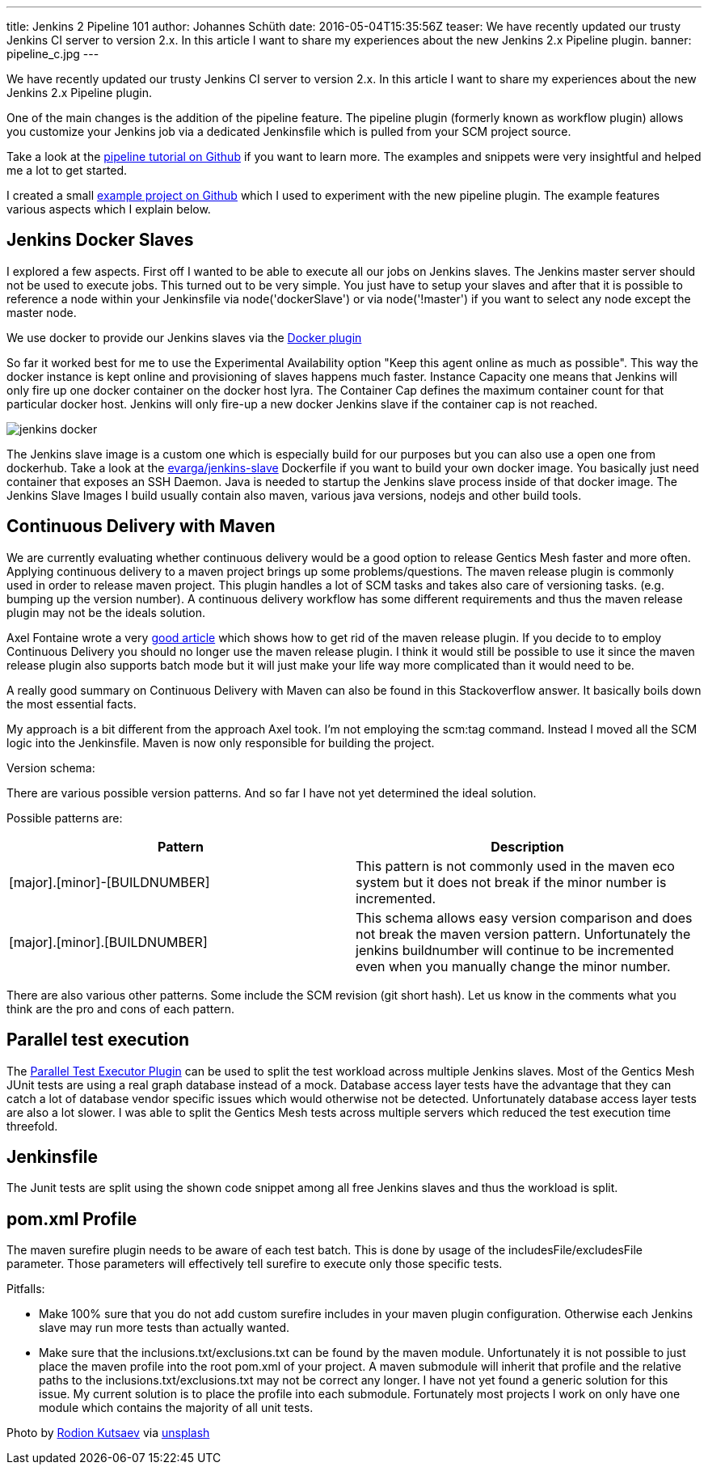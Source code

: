 ---
title: Jenkins 2 Pipeline 101
author: Johannes Schüth
date: 2016-05-04T15:35:56Z
teaser: We have recently updated our trusty Jenkins CI server to version 2.x. In this article I want to share my experiences about the new Jenkins 2.x Pipeline plugin.
banner: pipeline_c.jpg
---

We have recently updated our trusty Jenkins CI server to version 2.x. In this article I want to share my experiences about the new Jenkins 2.x Pipeline plugin.

One of the main changes is the addition of the pipeline feature. The pipeline plugin (formerly known as workflow plugin) allows you customize your Jenkins job via a dedicated Jenkinsfile which is pulled from your SCM project source.

Take a look at the link:https://github.com/jenkinsci/pipeline-plugin/blob/master/TUTORIAL.md[pipeline tutorial on Github] if you want to learn more. The examples and snippets were very insightful and helped me a lot to get started.

I created a small link:https://github.com/Jotschi/maven-release-workflow-test[example project on Github] which I used to experiment with the new pipeline plugin. The example features various aspects which I explain below.

== Jenkins Docker Slaves

I explored a few aspects. First off I wanted to be able to execute all our jobs on Jenkins slaves. The Jenkins master server should not be used to execute jobs. This turned out to be very simple. You just have to setup your slaves and after that it is possible to reference a node within your Jenkinsfile via node('dockerSlave') or via node('!master') if you want to select any node except the master node.

We use docker to provide our Jenkins slaves via the link:https://wiki.jenkins-ci.org/display/JENKINS/Docker+Plugin[Docker plugin]

So far it worked best for me to use the Experimental Availability option "Keep this agent online as much as possible". This way the docker instance is kept online and provisioning of slaves happens much faster. Instance Capacity one means that Jenkins will only fire up one docker container on the docker host lyra. The Container Cap defines the maximum container count for that particular docker host. Jenkins will only fire-up a new docker Jenkins slave if the container cap is not reached.  

[.blogpost-img]
image:jenkins_docker.jpg[title="Jenkins Docker Interface"]

The Jenkins slave image is a custom one which is especially build for our purposes but you can also use a open one from dockerhub. Take a look at the link:https://hub.docker.com/r/evarga/jenkins-slave/~/dockerfile/[evarga/jenkins-slave] Dockerfile if you want to build your own docker image. You basically just need container that exposes an SSH Daemon. Java is needed to startup the Jenkins slave process inside of that docker image. The Jenkins Slave Images I build usually contain also maven, various java versions, nodejs and other build tools.

== Continuous Delivery with Maven

We are currently evaluating whether continuous delivery would be a good option to release Gentics Mesh faster and more often. Applying continuous delivery to a maven project brings up some problems/questions. The maven release plugin is commonly used in order to release maven project. This plugin handles a lot of SCM tasks and takes also care of versioning tasks. (e.g. bumping up the version number). A continuous delivery workflow has some different requirements and thus the maven release plugin may not be the ideals solution.

Axel Fontaine wrote a very link:https://axelfontaine.com/blog/final-nail.html[good article] which shows how to get rid of the maven release plugin. If you decide to to employ Continuous Delivery you should no longer use the maven release plugin. I think it would still be possible to use it since the maven release plugin also supports batch mode but it will just make your life way more complicated than it would need to be.

A really good summary on Continuous Delivery with Maven can also be found in this Stackoverflow answer. It basically boils down the most essential facts. 

My approach is a bit different from the approach Axel took. I'm not employing the scm:tag command. Instead I moved all the SCM logic into the Jenkinsfile. Maven is now only responsible for building the project.

Version schema:

There are various possible version patterns. And so far I have not yet determined the ideal solution.

Possible patterns are:

[options="header"]
|======
| Pattern           | Description
| [major].[minor]-[BUILDNUMBER] | This pattern is not commonly used in the maven eco system but it does not break if the minor number is incremented.

| [major].[minor].[BUILDNUMBER]	| This schema allows easy version comparison and does not break the maven version pattern. Unfortunately the jenkins buildnumber will continue to be incremented even when you manually change the minor number. 
|======

There are also various other patterns. Some include the SCM revision (git short hash). Let us know in the comments what you think are the pro and cons of each pattern.

== Parallel test execution

The link:https://wiki.jenkins-ci.org/display/JENKINS/Parallel+Test+Executor+Plugin[Parallel Test Executor Plugin] can be used to split the test workload across multiple Jenkins slaves. Most of the Gentics Mesh JUnit tests are using a real graph database instead of a mock. Database access layer tests have the advantage that they can catch a lot of database vendor specific issues which would otherwise not be detected. Unfortunately database access layer tests are also a lot slower. I was able to split the Gentics Mesh tests across multiple servers which reduced the test execution time threefold.

== Jenkinsfile

The Junit tests are split using the shown code snippet among all free Jenkins slaves and thus the workload is split.

== pom.xml Profile

The maven surefire plugin needs to be aware of each test batch. This is done by usage of the includesFile/excludesFile parameter. Those parameters will effectively tell surefire to execute only those specific tests.


Pitfalls:

* Make 100% sure that you do not add custom surefire includes in your maven plugin configuration. Otherwise each Jenkins slave may run more tests than actually wanted.

* Make sure that the inclusions.txt/exclusions.txt can be found by the maven module. Unfortunately it is not possible to just place the maven profile into the root pom.xml of your project. A maven submodule will inherit that profile and the relative paths to the inclusions.txt/exclusions.txt may not be correct any longer. 
I have not yet found a generic solution for this issue. My current solution is to place the profile into each submodule. Fortunately most projects I work on only have one module which contains the majority of all unit tests.

Photo by link:https://unsplash.com/@frostroomhead[Rodion Kutsaev] via link:https://unsplash.com/[unsplash]